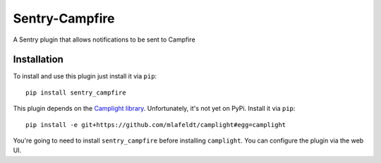===============
Sentry-Campfire
===============

A Sentry plugin that allows notifications to be sent to Campfire


Installation
============

To install and use this plugin just install it via ``pip``::

  pip install sentry_campfire


This plugin depends on the `Camplight library <https://github.com/mlafeldt/camplight>`_. 
Unfortunately, it's not yet on PyPi. Install it via ``pip``::

  pip install -e git+https://github.com/mlafeldt/camplight#egg=camplight

You're going to need to install ``sentry_campfire`` before installing ``camplight``. 
You can configure the plugin via the web UI.
